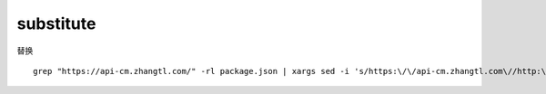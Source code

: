 
substitute
===========


替换

::

    grep "https://api-cm.zhangtl.com/" -rl package.json | xargs sed -i 's/https:\/\/api-cm.zhangtl.com\//http:\/\/10.10.15.181:8000\//g'

